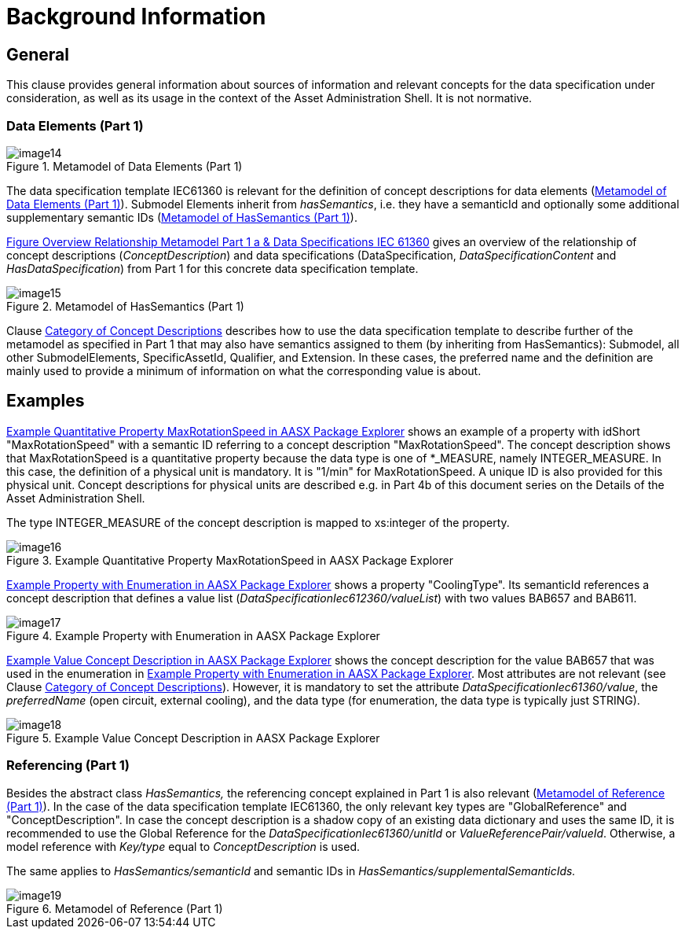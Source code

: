 = Background Information

== General

This clause provides general information about sources of information and relevant concepts for the data specification under consideration, as well as its usage in the context of the Asset Administration Shell.
It is not normative.

=== Data Elements (Part 1)

.Metamodel of Data Elements (Part 1)
[[image-data-elements]]
image::image14.png[align=center]

The data specification template IEC61360 is relevant for the definition of concept descriptions for data elements (<<image-data-elements>>).
Submodel Elements inherit from _hasSemantics_, i.e. they have a semanticId and optionally some additional supplementary semantic IDs (<<image-has-semantics>>).

xref:introduction.adoc#image-rel-metamodel-iec61360[Figure Overview Relationship Metamodel Part 1 a & Data Specifications IEC 61360] gives an overview of the relationship of concept descriptions (_ConceptDescription_) and data specifications (DataSpecification, _DataSpecificationContent_ and _HasDataSpecification_) from Part 1 for this concrete data specification template.

.Metamodel of HasSemantics (Part 1)
[[image-has-semantics]]
image::image15.png[align=center]

Clause xref:specification.adoc#category-of-concept-descriptions[Category of Concept Descriptions] describes how to use the data specification template to describe further of the metamodel as specified in Part 1 that may also have semantics assigned to them (by inheriting from HasSemantics): Submodel, all other SubmodelElements, SpecificAssetId, Qualifier, and Extension.
In these cases, the preferred name and the definition are mainly used to provide a minimum of information on what the corresponding value is about.

== Examples

<<image-property-max-rotation-speed>> shows an example of a property with idShort "MaxRotationSpeed" with a semantic ID referring to a concept description "MaxRotationSpeed".
The concept description shows that MaxRotationSpeed is a quantitative property because the data type is one of *_MEASURE, namely INTEGER_MEASURE.
In this case, the definition of a physical unit is mandatory.
It is "1/min" for MaxRotationSpeed.
A unique ID is also provided for this physical unit.
Concept descriptions for physical units are described e.g. in Part 4b of this document series on the Details of the Asset Administration Shell.

The type INTEGER_MEASURE of the concept description is mapped to xs:integer of the property.

.Example Quantitative Property MaxRotationSpeed in AASX Package Explorer
[[image-property-max-rotation-speed]]
image::image16.png[align=center]

<<image-property-with-enum>> shows a property "CoolingType".
Its semanticId references a concept description that defines a value list (_DataSpecificationIec612360/valueList_) with two values BAB657 and BAB611.

[#_Toc129706741]
.Example Property with Enumeration in AASX Package Explorer
[[image-property-with-enum]]
image::image17.png[align=center]

<<image-example-cd>> shows the concept description for the value BAB657 that was used in the enumeration in <<image-property-with-enum>>.
Most attributes are not relevant (see Clause xref:specification.adoc#category-of-concept-descriptions[Category of Concept Descriptions]).
However, it is mandatory to set the attribute _DataSpecificationIec61360/value_, the _preferredName_ (open circuit, external cooling), and the data type (for enumeration, the data type is typically just STRING).

.Example Value Concept Description in AASX Package Explorer
[[image-example-cd]]
image::image18.png[align=center]

=== Referencing (Part 1)

Besides the abstract class _HasSemantics,_ the referencing concept explained in Part 1 is also relevant (<<image-reference>>).
In the case of the data specification template IEC61360, the only relevant key types are "GlobalReference" and "ConceptDescription".
In case the concept description is a shadow copy of an existing data dictionary and uses the same ID, it is recommended to use the Global Reference for the _DataSpecificationIec61360/unitId_ or _ValueReferencePair/valueId_.
Otherwise, a model reference with _Key/type_ equal to _ConceptDescription_ is used.

The same applies to _HasSemantics/semanticId_ and semantic IDs in _HasSemantics/supplementalSemanticIds._

.Metamodel of Reference (Part 1)
[[image-reference]]
image::image19.png[align=center]

